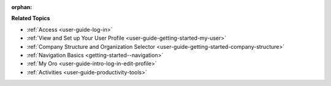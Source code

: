 :orphan:

.. Should remain orphan as it is not included in TOC, just reused in other sections as a shared content.

.. begin

**Related Topics**

* :ref:`Access <user-guide-log-in>`
* :ref:`View and Set up Your User Profile <user-guide-getting-started-my-user>`
* :ref:`Company Structure and Organization Selector <user-guide-getting-started-company-structure>`
* :ref:`Navigation Basics <getting-started--navigation>`
* :ref:`My Oro <user-guide-intro-log-in-edit-profile>`
* :ref:`Activities <user-guide-productivity-tools>`
